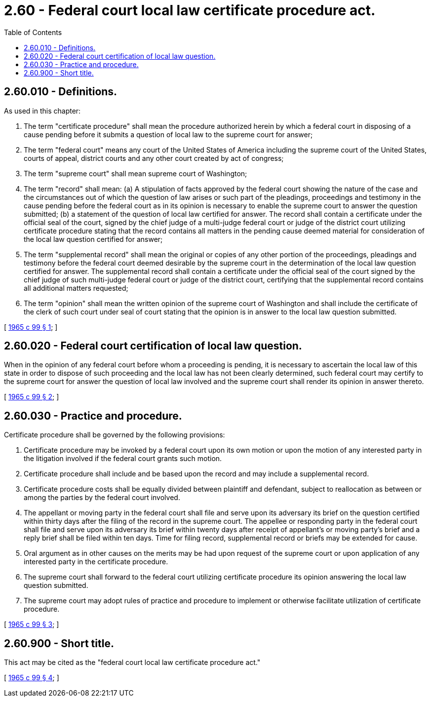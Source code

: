 = 2.60 - Federal court local law certificate procedure act.
:toc:

== 2.60.010 - Definitions.
As used in this chapter:

. The term "certificate procedure" shall mean the procedure authorized herein by which a federal court in disposing of a cause pending before it submits a question of local law to the supreme court for answer;

. The term "federal court" means any court of the United States of America including the supreme court of the United States, courts of appeal, district courts and any other court created by act of congress;

. The term "supreme court" shall mean supreme court of Washington;

. The term "record" shall mean: (a) A stipulation of facts approved by the federal court showing the nature of the case and the circumstances out of which the question of law arises or such part of the pleadings, proceedings and testimony in the cause pending before the federal court as in its opinion is necessary to enable the supreme court to answer the question submitted; (b) a statement of the question of local law certified for answer. The record shall contain a certificate under the official seal of the court, signed by the chief judge of a multi-judge federal court or judge of the district court utilizing certificate procedure stating that the record contains all matters in the pending cause deemed material for consideration of the local law question certified for answer;

. The term "supplemental record" shall mean the original or copies of any other portion of the proceedings, pleadings and testimony before the federal court deemed desirable by the supreme court in the determination of the local law question certified for answer. The supplemental record shall contain a certificate under the official seal of the court signed by the chief judge of such multi-judge federal court or judge of the district court, certifying that the supplemental record contains all additional matters requested;

. The term "opinion" shall mean the written opinion of the supreme court of Washington and shall include the certificate of the clerk of such court under seal of court stating that the opinion is in answer to the local law question submitted.

[ http://leg.wa.gov/CodeReviser/documents/sessionlaw/1965c99.pdf?cite=1965%20c%2099%20§%201[1965 c 99 § 1]; ]

== 2.60.020 - Federal court certification of local law question.
When in the opinion of any federal court before whom a proceeding is pending, it is necessary to ascertain the local law of this state in order to dispose of such proceeding and the local law has not been clearly determined, such federal court may certify to the supreme court for answer the question of local law involved and the supreme court shall render its opinion in answer thereto.

[ http://leg.wa.gov/CodeReviser/documents/sessionlaw/1965c99.pdf?cite=1965%20c%2099%20§%202[1965 c 99 § 2]; ]

== 2.60.030 - Practice and procedure.
Certificate procedure shall be governed by the following provisions:

. Certificate procedure may be invoked by a federal court upon its own motion or upon the motion of any interested party in the litigation involved if the federal court grants such motion.

. Certificate procedure shall include and be based upon the record and may include a supplemental record.

. Certificate procedure costs shall be equally divided between plaintiff and defendant, subject to reallocation as between or among the parties by the federal court involved.

. The appellant or moving party in the federal court shall file and serve upon its adversary its brief on the question certified within thirty days after the filing of the record in the supreme court. The appellee or responding party in the federal court shall file and serve upon its adversary its brief within twenty days after receipt of appellant's or moving party's brief and a reply brief shall be filed within ten days. Time for filing record, supplemental record or briefs may be extended for cause.

. Oral argument as in other causes on the merits may be had upon request of the supreme court or upon application of any interested party in the certificate procedure.

. The supreme court shall forward to the federal court utilizing certificate procedure its opinion answering the local law question submitted.

. The supreme court may adopt rules of practice and procedure to implement or otherwise facilitate utilization of certificate procedure.

[ http://leg.wa.gov/CodeReviser/documents/sessionlaw/1965c99.pdf?cite=1965%20c%2099%20§%203[1965 c 99 § 3]; ]

== 2.60.900 - Short title.
This act may be cited as the "federal court local law certificate procedure act."

[ http://leg.wa.gov/CodeReviser/documents/sessionlaw/1965c99.pdf?cite=1965%20c%2099%20§%204[1965 c 99 § 4]; ]

